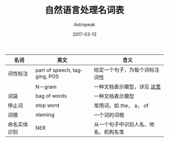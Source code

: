 #+BEGIN_COMMENT
.. title: 自然语言处理名词表
.. slug: nlp-vocabulary
.. date: 2018-05-04 16:29:35 UTC+08:00
.. tags: 
.. category: 
.. link: 
.. description: 
.. type: text
#+END_COMMENT


#+TITLE:       自然语言处理名词表
#+AUTHOR:      Astropeak
#+EMAIL:       astropeak@gmail.com
#+DATE:        2017-03-13
#+URI:         /blog/%y/%m/%d/nlp-vocabulary
#+KEYWORDS:    nlp
#+TAGS:        nlp
#+LANGUAGE:    en
#+OPTIONS:     H:3 num:nil toc:nil \n:nil ::t |:t ^:nil -:nil f:t *:t <:t
#+DESCRIPTION: nlp vocabulary

| 名词         | 英文                         | 含义                           |
|--------------+------------------------------+--------------------------------|
| 词性标注     | part of speech, tagging, POS | 给定一个句子，为每个词标注词性 |
|--------------+------------------------------+--------------------------------|
|              | N－gram                      | 一种文档表示模型，详见 [[file:bag-of-word-and-ngram-model.org][这里]]    |
|--------------+------------------------------+--------------------------------|
| 词袋         | bag of words                 | 一种文档表示模型               |
|--------------+------------------------------+--------------------------------|
| 停止词       | stop word                    | 常用词，如 the， a， of        |
|--------------+------------------------------+--------------------------------|
| 词根         | steming                      | 一个词的词根                   |
|--------------+------------------------------+--------------------------------|
| 命名实体识别 | NER                          | 从一个句子中识别人名、地名、机构名等         |
|--------------+------------------------------+--------------------------------|

